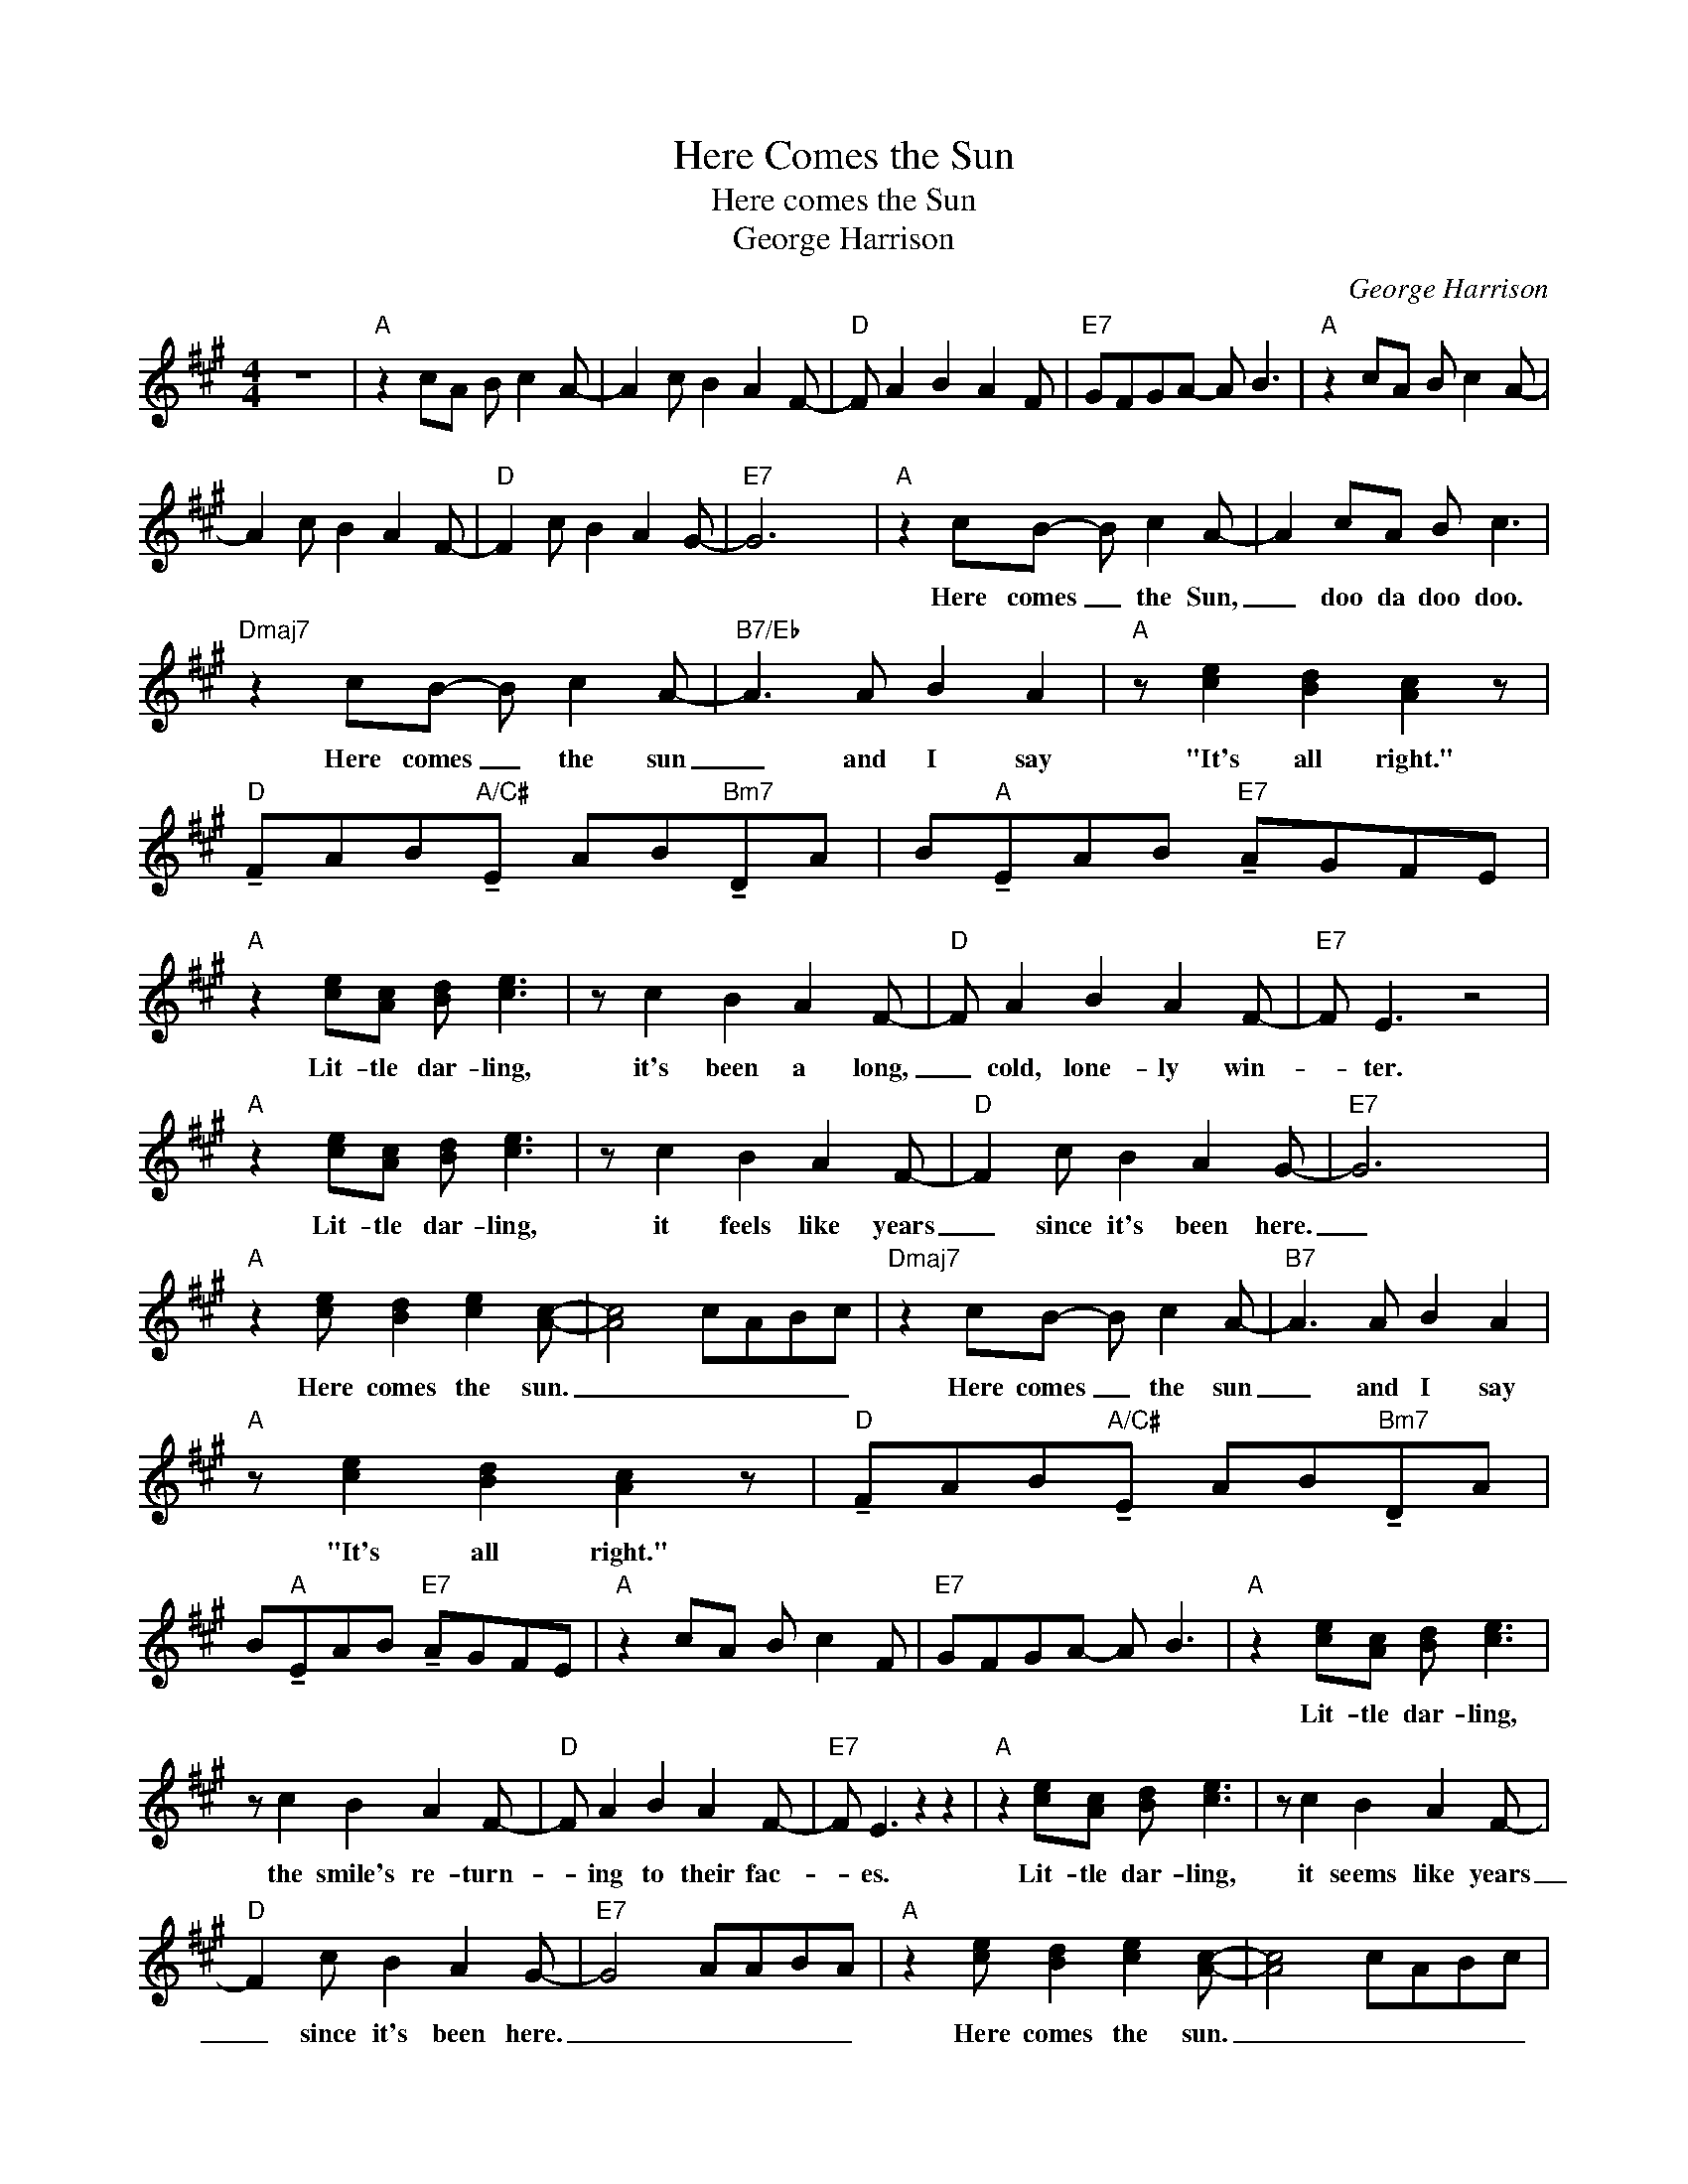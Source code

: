 X:1
T:Here Comes the Sun
T:Here comes the Sun
T:George Harrison
C:George Harrison
Z:All Rights Reserved
L:1/8
M:4/4
K:A
V:1 treble 
V:1
 z8 |"A" z2 cA B c2 A- | A2 c B2 A2 F- |"D" F A2 B2 A2 F |"E7" GFGA- A B3 |"A" z2 cA B c2 A- | %6
w: ||||||
 A2 c B2 A2 F- |"D" F2 c B2 A2 G- |"E7" G6 x2 |"A" z2 cB- B c2 A- | A2 cA B c3 | %11
w: |||Here~ comes _ the Sun,|_ doo da doo doo.|
"Dmaj7" z2 cB- B c2 A- |"B7/Eb" A3 A B2 A2 |"A" z [ce]2 [Bd]2 [Ac]2 z | %14
w: Here~ comes _ the sun|_ and I say|"It's all right."|
"D" !tenuto!FAB"A/C#"!tenuto!E AB"Bm7"!tenuto!DA | B"A"!tenuto!EAB"E7" !tenuto!AGFE | %16
w: ||
"A" z2 [ce][Ac] [Bd] [ce]3 | z c2 B2 A2 F- |"D" F A2 B2 A2 F- |"E7" F E3 z4 | %20
w: Lit- tle dar- ling,|it's been a long,|_ cold, lone- ly win-|* ter.|
"A" z2 [ce][Ac] [Bd] [ce]3 | z c2 B2 A2 F- |"D" F2 c B2 A2 G- |"E7" G6 x2 | %24
w: Lit- tle dar- ling,|it feels like years|_ since it's been here.|_|
"A" z2 [ce] [Bd]2 [ce]2 [Ac]- | [Ac]4 cABc |"Dmaj7" z2 cB- B c2 A- |"B7" A3 A B2 A2 | %28
w: Here comes the sun.|_ _ _ _ _|Here comes _ the sun|_ and I say|
"A" z [ce]2 [Bd]2 [Ac]2 z |"D" !tenuto!FAB"A/C#"!tenuto!E AB"Bm7"!tenuto!DA | %30
w: "It's all right."||
 B"A"!tenuto!EAB"E7" !tenuto!AGFE |"A" z2 cA B c2 F |"E7" GFGA- A B3 |"A" z2 [ce][Ac] [Bd] [ce]3 | %34
w: |||Lit- tle dar- ling,|
 z c2 B2 A2 F- |"D" F A2 B2 A2 F- |"E7" F E3 z2 z2 |"A" z2 [ce][Ac] [Bd] [ce]3 | z c2 B2 A2 F- | %39
w: the smile's re- turn-|* ing to their fac-|* es.|Lit- tle dar- ling,|it seems like years|
"D" F2 c B2 A2 G- |"E7" G4 AABA |"A" z2 [ce] [Bd]2 [ce]2 [Ac]- | [Ac]4 cABc | %43
w: _ since it's been here.|_ _ _ _ _|Here comes the sun.|_ _ _ _ _|
"Dmaj7" z2 cB- B c2 A- |"B7" A3 A B2 A2 |"A" z [ce]2 [Bd]2 [Ac]2 z | %46
w: Here comes _ the sun|_ and I say|"It's all right."|
"D" !tenuto!FAB"A/C#"!tenuto!E AB"Bm7"!tenuto!DA | B"A"!tenuto!EAB"E7" !tenuto!AGFE | %48
w: ||
"A" z2 cA B c2 F |[M:2/4]"E7" G2 E2 |[M:3/8] EGB |"C" =ce=g |"G" =GBd |"D" FAd |[M:5/4] DF"A" A8 | %55
w: |||||||
[M:2/4]"E7" z2 G2 |[M:3/8] EGB |"C" =c3 |"G" B3 |"D" A3 |[M:5/4] DF"A" A8 |[M:2/4]"E7" z4 | %62
w: ||Sun,|sun,|sun,|here it comes||
[M:3/8] EGB |"C" =c3 |"G" B3 |"D" A3 |[M:5/4] DF"A" A8 |[M:2/4]"E7" z4 |[M:3/8] EGB |"C" =c3 | %70
w: |Sun,|sun,|sun,|here it comes|||Sun,|
"G" B3 |"D" A3 |[M:5/4] DF"A" A8 |[M:2/4]"E7" z4 |[M:3/8] EGB |"C" =c3 |"G" B3 |"D" A3 | %78
w: sun,|sun,|here it comes|||Sun,|sun,|sun,|
[M:5/4] DF"A" A8 |[M:2/4]"E7" z4 |[M:3/8] EGB |"C" =c3 |"G" B3 |"D" A3 |[M:5/4] DF"A" A8 | %85
w: here it comes|||Sun,|sun,|sun,|here it comes|
[M:4/4]"E7" G4- GFGA- |"E7sus4" A4- AGAB- |"E7" B4- BABd- | d8 |"A" z2 [ce][Ac] [Bd] [ce]3 | %90
w: ||||Lit- tle dar- ling,|
 z c2 B2 A2 F- |"D" F A2 B2 A2 F- |"E7" F E3 z2 z2 |"A" z2 [ce][Ac] [Bd] [ce]3 | z c2 B2 A2 F- | %95
w: I feel the ice|_ is slow- ly melt-|* ing.|Lit- tle dar- ling,|it seems like years|
"D" F2 c B2 A2 G- |"E7" G6 x2 |"A" z2 [ce] [Bd]2 [ce]2 [Ac]- | [Ac]4 cABc |"Dmaj7" z2 cB- B c2 A- | %100
w: _ since it's been clear.|_|Here comes the sun.|_ _ _ _ _|Here comes _ the sun|
"B7" A3 A B2 A2 |"A" z [ce]2 [Bd]2 [Ac]2 z |"D" !tenuto!FAB"A/C#"!tenuto!E AB"Bm7"!tenuto!DA | %103
w: _ and I say|"It's all right."||
 B"A"!tenuto!EAB"E7" !tenuto!AGFE |"A" z2 [ce] [Bd]2 [ce]2 [Ac]- | [Ac]4 AABA | %106
w: |Here comes the sun.|_ _ _ _ _|
"Dmaj7" z2 [ce][B-d] [Bd] [ce]2 [A-^d] |"B7" [A^d]2 z2 z4 |"A" z [ce]2 [Bd]2 [Ac]2 z | %109
w: Here comes _ the sun|_|"It's all right."|
"D" !tenuto!FAB"A/C#"!tenuto!E AB"Bm7"!tenuto!DA | B"A"!tenuto!EAB"E7" !tenuto!AGFE | %111
w: ||
"A" z [ce]2 [Bd]2 [Ac]2 z |"D" !tenuto!FAB"A/C#"!tenuto!E AB"Bm7"!tenuto!DA | %113
w: "It's all right."||
 B"A"!tenuto!EAB"E7" !tenuto!AGFE |"C" =ce=g"G"=G Bd"D"FA | dDF"A"E- !fermata!E4 | %116
w: |||

